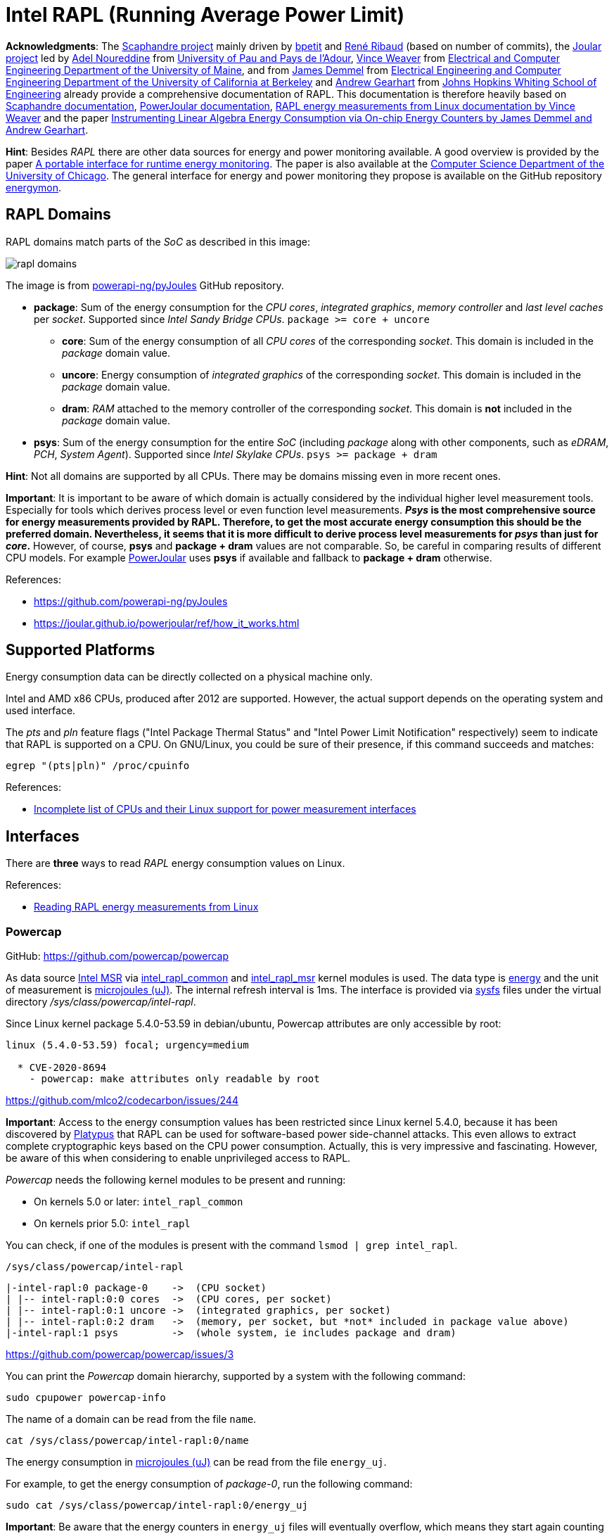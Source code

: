 = Intel RAPL (Running Average Power Limit)

*Acknowledgments*: The link:https://github.com/hubblo-org/scaphandre[Scaphandre project] mainly driven by link:https://github.com/bpetit[bpetit] and link:https://github.com/uggla[René Ribaud] (based on number of commits), the link:https://github.com/joular[Joular project] led by link:https://www.noureddine.org/[Adel Noureddine] from link:https://www.univ-pau.fr/[University of Pau and Pays de l'Adour],  link:https://web.eece.maine.edu/~vweaver/[Vince Weaver] from link:https://ece.umaine.edu/[Electrical and Computer Engineering Department of the University of Maine], and from link:https://people.eecs.berkeley.edu/~demmel/[James Demmel] from link:https://cs.berkeley.edu/[Electrical Engineering and Computer Engineering Department of the University of California at Berkeley] and link:https://ep.jhu.edu/faculty/andrew-gearhart/[Andrew Gearhart] from link:https://ep.jhu.edu/programs/computer-science/[Johns Hopkins Whiting School of Engineering] already provide a comprehensive documentation of RAPL.
This documentation is therefore heavily based on link:https://hubblo-org.github.io/scaphandre-documentation[Scaphandre documentation], link:https://joular.github.io/powerjoular/ref/how_it_works.html[PowerJoular documentation], link:https://web.eece.maine.edu/~vweaver/projects/rapl/[RAPL energy measurements from Linux documentation by Vince Weaver] and the paper link:https://www2.eecs.berkeley.edu/Pubs/TechRpts/2012/EECS-2012-168.html[Instrumenting Linear Algebra Energy Consumption via On-chip Energy Counters by James Demmel and Andrew Gearhart].

*Hint*: Besides _RAPL_ there are other data sources for energy and power monitoring available. A good overview is provided by the paper link:https://dl.acm.org/doi/10.1145/2950290.2983956[A portable interface for runtime energy monitoring]. The paper is also available at the link:https://newtraell.cs.uchicago.edu/research/publications/techreports/TR-2016-08[Computer Science Department of the University of Chicago]. The general interface for energy and power monitoring they propose is available on the GitHub repository link:https://github.com/energymon/energymon[energymon].

== RAPL Domains

RAPL domains match parts of the _SoC_ as described in this image:

image::rapl_domains.png[]

The image is from link:https://raw.githubusercontent.com/powerapi-ng/pyJoules/master/rapl_domains.png[powerapi-ng/pyJoules] GitHub repository.

* *package*: Sum of the energy consumption for the _CPU cores_, _integrated graphics_, _memory controller_ and _last level caches_ per _socket_. Supported since _Intel Sandy Bridge CPUs_. `package >= core + uncore`
** *core*: Sum of the energy consumption of all _CPU cores_ of the corresponding _socket_. This domain is included in the _package_ domain value.
** *uncore*: Energy consumption of _integrated graphics_ of the corresponding _socket_. This domain is included in the _package_ domain value.
** *dram*: _RAM_ attached to the memory controller of the corresponding _socket_. This domain is *not* included in the _package_ domain value.

* *psys*: Sum of the energy consumption for the entire _SoC_ (including _package_ along with other components, such as _eDRAM_, _PCH_, _System Agent_). Supported since _Intel Skylake CPUs_. `psys >= package + dram`

*Hint*: Not all domains are supported by all CPUs. There may be domains missing even in more recent ones.

*Important*: It is important to be aware of which domain is actually considered by the individual higher level measurement tools. Especially for tools which derives process level or even function level measurements. *_Psys_ is the most comprehensive source for energy measurements provided by RAPL. Therefore, to get the most accurate energy consumption this should be the preferred domain. Nevertheless, it seems that it is more difficult to derive process level measurements for _psys_ than just for _core_.* However, of course, *psys* and *package + dram* values are not comparable. So, be careful in comparing results of different CPU models. For example link:https://github.com/joular/powerjoular[PowerJoular] uses *psys* if available and fallback to *package + dram* otherwise.

References:

* https://github.com/powerapi-ng/pyJoules
* https://joular.github.io/powerjoular/ref/how_it_works.html

== Supported Platforms

Energy consumption data can be directly collected on a physical machine only.

Intel and AMD x86 CPUs, produced after 2012 are supported. However, the actual support depends on the operating system and used interface.

The _pts_ and _pln_ feature flags ("Intel Package Thermal Status" and "Intel Power Limit Notification" respectively) seem to indicate that RAPL is supported on a CPU.
On GNU/Linux, you could be sure of their presence, if this command succeeds and matches:

[source,bash]
----
egrep "(pts|pln)" /proc/cpuinfo
----

References:

* link:https://web.eece.maine.edu/~vweaver/projects/rapl/rapl_support.html[
Incomplete list of CPUs and their Linux support for power measurement interfaces]

== Interfaces

There are *three* ways to read _RAPL_ energy consumption values on Linux.

References:

* link:https://web.eece.maine.edu/~vweaver/projects/rapl/[Reading RAPL energy measurements from Linux]

=== Powercap

GitHub: https://github.com/powercap/powercap

As data source link:https://en.wikipedia.org/wiki/Model-specific_register[Intel MSR] via link:https://github.com/torvalds/linux/blob/master/drivers/powercap/intel_rapl_common.c[intel_rapl_common] and link:https://github.com/torvalds/linux/blob/master/drivers/powercap/intel_rapl_msr.c[intel_rapl_msr] kernel modules is used.
The data type is link:https://energyeducation.ca/encyclopedia/Energy_vs_power[energy] and the unit of measurement is link:https://en.wikipedia.org/wiki/Joule[microjoules (uJ)].
The internal refresh interval is 1ms.
The interface is provided via link:https://en.wikipedia.org/wiki/Sysfs[sysfs] files under the virtual directory _/sys/class/powercap/intel-rapl_.

Since Linux kernel package 5.4.0-53.59 in debian/ubuntu, Powercap attributes are only accessible by root:

----
linux (5.4.0-53.59) focal; urgency=medium

  * CVE-2020-8694
    - powercap: make attributes only readable by root
----

https://github.com/mlco2/codecarbon/issues/244

*Important*: Access to the energy consumption values has been restricted since Linux kernel 5.4.0, because it has been discovered by link:https://platypusattack.com/[Platypus] that RAPL can be used for software-based power side-channel attacks. This even allows to extract complete cryptographic keys based on the CPU power consumption. Actually, this is very impressive and fascinating. However, be aware of this when considering to enable unprivileged access to RAPL.

_Powercap_ needs the following kernel modules to be present and running:

* On kernels 5.0 or later: `intel_rapl_common`
* On kernels prior 5.0: `intel_rapl`

You can check, if one of the modules is present with the command `lsmod | grep intel_rapl`.

`/sys/class/powercap/intel-rapl`

----
|-intel-rapl:0 package-0    ->  (CPU socket)
| |-- intel-rapl:0:0 cores  ->  (CPU cores, per socket)
| |-- intel-rapl:0:1 uncore ->  (integrated graphics, per socket)
| |-- intel-rapl:0:2 dram   ->  (memory, per socket, but *not* included in package value above)
|-intel-rapl:1 psys         ->  (whole system, ie includes package and dram)
----

https://github.com/powercap/powercap/issues/3

You can print the _Powercap_ domain hierarchy, supported by a system with the following command:

[source,bash]
----
sudo cpupower powercap-info
----

The name of a domain can be read from the file `name`.

[source,bash]
----
cat /sys/class/powercap/intel-rapl:0/name
----

The energy consumption in link:https://en.wikipedia.org/wiki/Joule[microjoules (uJ)] can be read from the file `energy_uj`.

For example, to get the energy consumption of _package-0_, run the following command:

[source,bash]
----
sudo cat /sys/class/powercap/intel-rapl:0/energy_uj
----

*Important*: Be aware that the energy counters in `energy_uj` files will eventually overflow, which means they start again counting from zero. This can happen independently for each RAPL domain. At which value it will overflow can be read from  the file `max_energy_range_uj` in the directory of the corresponding domain. Unfortunately, there is no overflow counter. So, the only way to keep track of the total energy consumption of the _SoC_ since the system has been started is to continuously poll.

=== perf_event

Using the _perf_event_ interface with Linux 3.14 or newer.

This requires _root_ or a _paranoid_ less than 1.

[sorce,bash]
----
sudo perf stat -a -e "power/energy-cores/" /bin/ls
----

Available events can be found via `perf list` or under _/sys/bus/event_source/devices/power/events/_.

=== Raw-access to the underlying MSRs

As data source link:https://en.wikipedia.org/wiki/Model-specific_register[Intel MSR] via _msr_ kernel module is used.
The data type is link:https://energyeducation.ca/encyclopedia/Energy_vs_power[energy] and the unit of measurement is platform-specific.
The internal refresh interval is 1ms.
The interface is provided via link:https://en.wikipedia.org/wiki/Device_file[dev] files _/dev/cpu/<CPU_ID>/msr_.

Accessing _MSRs_ requires _root_ permissions.

As the name _MSR (Model-specific register)_ suggests, the registers which must be read are model-specific. In addition, also the unit of measurement depends on the model. Be aware that the unit which is used also is not a typical energy unit like _microjoules_ or _watt-minutes_. The value must be multiplied with another model-specific value to get the actual unit like _microjoules_.
For this reason higher-level interfaces like _Powercap_ have to add custom implementation for every single supported CPU model (see link:https://github.com/powercap/raplcap/blob/master/msr/raplcap-cpuid.h[raplcap-cpuid.h]).

The demo code link:https://github.com/deater/uarch-configure/blob/master/rapl-read/rapl-read.c[rapl-read.c] from Vince Weaver shows how RAPL values can be read via _Intel MSR_. This code contains registers and units for some CPU models. However, I am not aware of the source (might be some Intel and AMD documentation) of those model-specific values.

*Hint*: To read from _MSR_ on Linux, the tool `rdmsr` can be used. It can be installed on Fedora via the `msr-tools` package.

== CLI

=== cpupower

GitHub: https://github.com/torvalds/linux/blob/master/tools/power/cpupower/README

View Powercap control type hierarchies or zone/constraint-specific configurations:

[source,bash]
----
sudo cpupower powercap-info
----

Report power consumption of RAPL domains:

[source,bash]
----
sudo cpupower monitor -m RAPL
----

Install:

* Fedora: `dnf install kernel-tools`

=== turbostat

GitHub: https://github.com/torvalds/linux/blob/master/tools/power/x86/turbostat/turbostat.c

Install:

* Fedora: `dnf install kernel-tools`

=== PowerJoular

_PowerJoular_ is a command line software to monitor, in real time, the power consumption of software and hardware components.
_PowerJoular_ supports monitoring specific processes based on the _PID_ or its name.

GitHub: https://github.com/joular/powerjoular

Documentation: https://joular.github.io/powerjoular/ref/how_it_works.html

As data source _PowerJoular_ will exclusively use the *psys* RAPL domain, if *psys* is supported. Otherwise, it will fall back to the *package* and *dram* RAPL domains.

== Exporters

In this section, measurement tools are listed, which can expose measurements as metrics, e.g. Prometheus.

* link:https://github.com/hubblo-org/scaphandre[Scaphandre]
* link:https://github.com/prometheus/node_exporter[Node Exporter]

=== Scaphandre

Collects and exposes power consumption metrics of the overall RAPL domains and individual processes and containers.

GitHub: https://github.com/hubblo-org/scaphandre

Documentation:

* link:https://hubblo-org.github.io/scaphandre-documentation/references/sensor-powercap_rapl.html[Powercap_rapl sensor]

[source,bash]
----
docker run --name scaphandre --rm \
  -p 8080:8080 \
  --mount type=bind,source=/sys,target=/sys,readonly \
  --mount type=bind,source=/proc,target=/proc,readonly \
  --mount type=bind,source=/var/run/docker.sock,target=/var/run/docker.sock,readonly \
  --privileged \
  hubblo/scaphandre:0.5.0 prometheus --containers
----

[source,bash]
----
curl localhost:8080/metrics | grep microjoules
curl localhost:8080/metrics | grep microwatts
----

[source,yaml]
----
scaphandre:
  container_name: scaphandre
  hostname: scaphandre
  image: hubblo/scaphandre:0.5.0
  restart: always
  ports:
    - "9500:8080"
  privileged: true
  volumes:
    - /proc:/proc:ro
    - /sys:/sys:ro
    - /var/run/docker.sock:/var/run/docker.sock:ro
  command: ["prometheus", "--containers"]
----

==== Measurements (0.5.0)

Implementation: https://github.com/hubblo-org/scaphandre/blob/v0.5.0/src/exporters/mod.rs#L410

=== Node Exporter

Prometheus exporter for hardware and OS metrics.
Besides many others, it also exposes various statistics from `/sys/class/powercap`.
It only exposes power consumption metrics of the overall RAPL domains (psys, package, core, uncore and dram), but not of the individual processes.

GitHub: https://github.com/prometheus/node_exporter

[source,bash]
----
docker run --name node-exporter --rm \
  --net host --pid host --user root --privileged \
  --mount type=bind,source=/,target=/rootfs,readonly,bind-propagation=rslave \
  quay.io/prometheus/node-exporter:v1.6.1 --path.rootfs=/rootf
----

[source,bash]
----
curl localhost:9100/metrics | grep rapl
----

[source,yaml]
----
node_exporter:
  container_name: node_exporter
  hostname: node_exporter
  image: quay.io/prometheus/node-exporter:v1.6.1
  restart: always
  network_mode: host
  pid: host
  user: root
  privileged: true
  volumes:
    - /:/rootfs:ro,rslave
  command:
    - '--path.rootfs=/rootfs'
----

== Libraries

=== pyJoules

GitHub: https://github.com/powerapi-ng/pyJoules

=== pyRAPL

GitHub: https://github.com/powerapi-ng/pyRAPL

=== JoularJX

GitHub: https://github.com/joular/joularjx

Documentation: https://joular.github.io/joularjx/ref/how_it_works.html